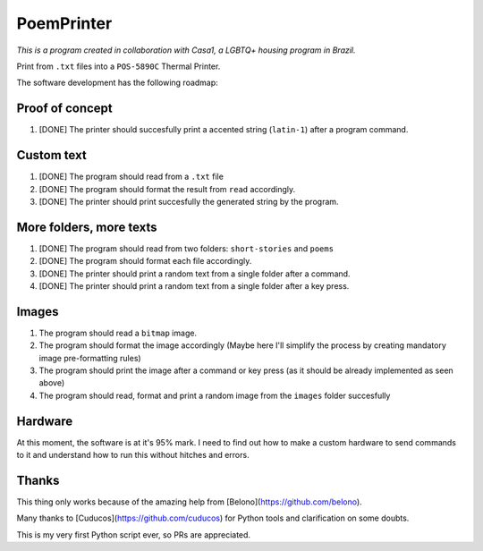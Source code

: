 PoemPrinter
============================================

*This is a program created in collaboration with Casa1, a LGBTQ+ housing program in Brazil.*

Print from ``.txt`` files into a ``POS-5890C`` Thermal Printer.

The software development has the following roadmap:

Proof of concept
----------------

1. [DONE] The printer should succesfully print a accented string (``latin-1``) after a program command.

Custom text
-----------

1. [DONE] The program should read from a ``.txt`` file

2. [DONE] The program should format the result from ``read`` accordingly.

3. [DONE] The printer should print succesfully the generated string by the program.

More folders, more texts
------------------------

1. [DONE] The program should read from two folders: ``short-stories`` and ``poems``
2. [DONE] The program should format each file accordingly.
3. [DONE] The printer should print a random text from a single folder after a command.
4. [DONE] The printer should print a random text from a single folder after a key press.

Images
------

1. The program should read a ``bitmap`` image.
2. The program should format the image accordingly (Maybe here I'll simplify the process by creating mandatory image pre-formatting rules)
3. The program should print the image after a command or key press (as it should be already implemented as seen above)
4. The program should read, format and print a random image from the ``images`` folder succesfully

Hardware
--------

At this moment, the software is at it's 95% mark. I need to find out how to make a custom hardware to send commands to it and understand how to run this without hitches and errors.

Thanks
------

This thing only works because of the amazing help from [Belono](https://github.com/belono).

Many thanks to [Cuducos](https://github.com/cuducos) for Python tools and clarification on some doubts.

This is my very first Python script ever, so PRs are appreciated.